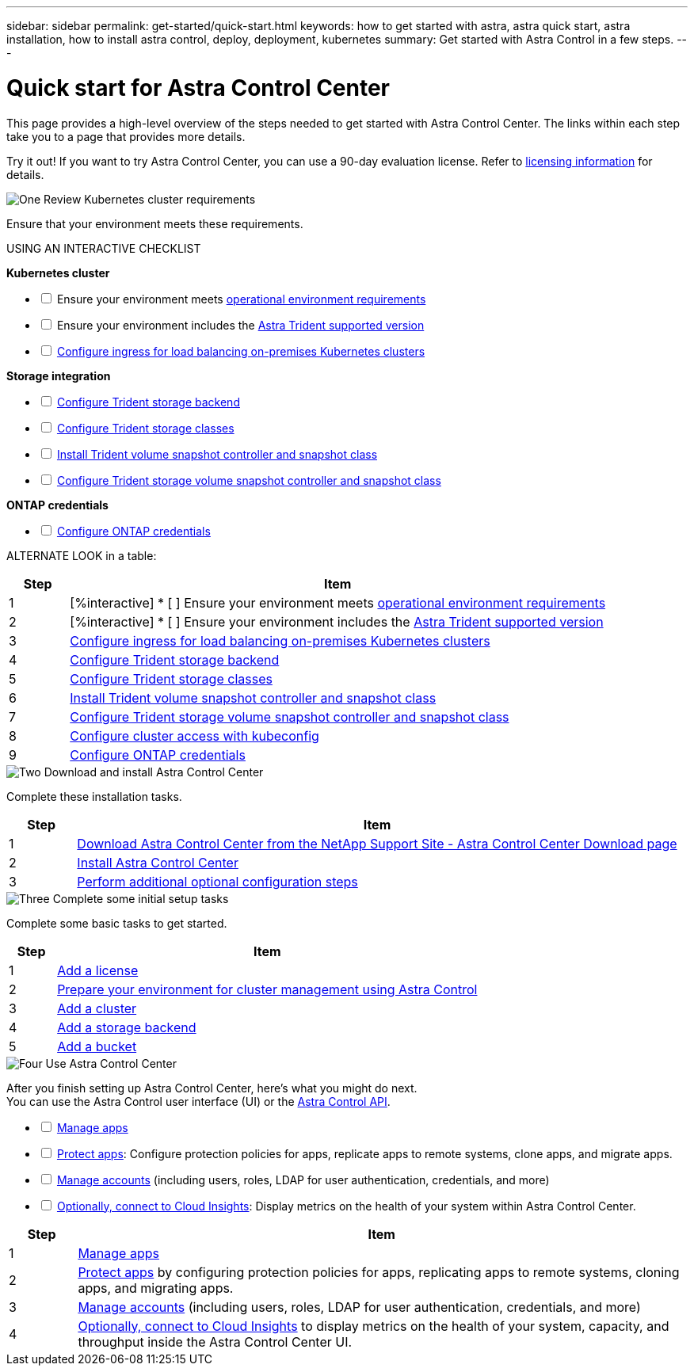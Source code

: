 ---
sidebar: sidebar
permalink: get-started/quick-start.html
keywords: how to get started with astra, astra quick start, astra installation, how to install astra control, deploy, deployment, kubernetes
summary: Get started with Astra Control in a few steps.
---

= Quick start for Astra Control Center
:hardbreaks:
:icons: font
:imagesdir: ../media/get-started/

[.lead]
This page provides a high-level overview of the steps needed to get started with Astra Control Center. The links within each step take you to a page that provides more details.

Try it out! If you want to try Astra Control Center, you can use a 90-day evaluation license. Refer to link:../concepts/licensing[licensing information] for details.

.image:https://raw.githubusercontent.com/NetAppDocs/common/main/media/number-1.png[One] Review Kubernetes cluster requirements

[role="quick-margin-para"]

Ensure that your environment meets these requirements.

USING AN INTERACTIVE CHECKLIST

*Kubernetes cluster* 
[%interactive]
* [ ] Ensure your environment meets link:../get-started/requirements.html#operational-environment-requirements[operational environment requirements^]
 * [ ] Ensure your environment includes the link:../get-started/requirements.html#operational-environment-requirements[Astra Trident supported version^]
 * [ ] link:../get-started/requirements.html#ingress-for-on-premises-kubernetes-clusters[Configure ingress for load balancing on-premises Kubernetes clusters^]
 
*Storage integration*
[%interactive]
* [ ] https://docs.netapp.com/us-en/trident/trident-get-started/kubernetes-postdeployment.html#step-1-create-a-backend[Configure Trident storage backend^]
* [ ] https://docs.netapp.com/us-en/trident/trident-use/manage-stor-class.html[Configure Trident storage classes^]
* [ ] https://docs.netapp.com/us-en/trident/trident-use/vol-snapshots.html#deploying-a-volume-snapshot-controller[Install Trident volume snapshot controller and snapshot class^]
* [ ] https://docs.netapp.com/us-en/trident/trident-use/vol-snapshots.html[Configure Trident storage volume snapshot controller and snapshot class^]

*ONTAP credentials*
[%interactive]
* [ ] link:../get-started/setup_overview.html#prepare-your-environment-for-cluster-management-using-astra-control[Configure ONTAP credentials^]

ALTERNATE  LOOK in a table: 
[role="quick-margin-para"]
[cols=2*,options="header",cols="10%,90%"]
|===
| Step
| Item
| 1 | [%interactive] * [ ] Ensure your environment meets link:../get-started/requirements.html#operational-environment-requirements[operational environment requirements^]
| 2 | [%interactive] * [ ] Ensure your environment includes the link:../get-started/requirements.html#operational-environment-requirements[Astra Trident supported version^]
| 3 | link:../get-started/requirements.html#ingress-for-on-premises-kubernetes-clusters[Configure ingress for load balancing on-premises Kubernetes clusters^]
| 4 | https://docs.netapp.com/us-en/trident/trident-get-started/kubernetes-postdeployment.html#step-1-create-a-backend[Configure Trident storage backend^]
| 5 | https://docs.netapp.com/us-en/trident/trident-use/manage-stor-class.html[Configure Trident storage classes^]
| 6 | https://docs.netapp.com/us-en/trident/trident-use/vol-snapshots.html#deploying-a-volume-snapshot-controller[Install Trident volume snapshot controller and snapshot class^]
| 7 | https://docs.netapp.com/us-en/trident/trident-use/vol-snapshots.html[Configure Trident storage volume snapshot controller and snapshot class^]
| 8 | https://kubernetes.io/docs/concepts/configuration/organize-cluster-access-kubeconfig/[Configure cluster access with kubeconfig^]
| 9 | link:../get-started/setup_overview.html#prepare-your-environment-for-cluster-management-using-astra-control[Configure ONTAP credentials^]

|===


//[role="quick-margin-para"]
//Learn more about link:../get-started/requirements.html[Astra Control Center requirements].



.image:https://raw.githubusercontent.com/NetAppDocs/common/main/media/number-2.png[Two] Download and install Astra Control Center

//[role="quick-margin-list"]
//* Download Astra Control Center from the https://mysupport.netapp.com/site/products/all/details/astra-control-center/downloads-tab[NetApp Support Site Astra Control Center Downloads page^].
//* Install Astra Control Center in your local environment.
//+
//Optionally, install Astra Control Center using Red Hat OperatorHub.
//Optionally, install Astra Control Center on a supported public cloud platform, such as with a Cloud Volumes ONTAP storage backend. 
//* Optionally, depending on your environment, complete additional link:configure-after-install.html[configuration steps].
//[role="quick-margin-para"]
//Learn more about link:../get-started/install_overview.html[installing Astra Control Center].

[role="quick-margin-para"]
Complete these installation tasks. 

[cols=2*,options="header",cols="10%,90%"]
|===
| Step
| Item
| 1 | https://mysupport.netapp.com/site/products/all/details/astra-control-center/downloads-tab[Download Astra Control Center from the NetApp Support Site - Astra Control Center Download page^]
| 2 | link:../get-started/install_overview.html[Install Astra Control Center^]
| 3 | link:../get-started/requirements.html#ingress-for-on-premises-kubernetes-clusters[Perform additional optional configuration steps^]



|===


.image:https://raw.githubusercontent.com/NetAppDocs/common/main/media/number-3.png[Three] Complete some initial setup tasks

//[role="quick-margin-list"]

//* Add an Astra Control license and any supporting ONTAP licenses.
//* Add a Kubernetes cluster.
//* Add an ONTAP storage backend.
//* Optionally, add an object store bucket that will store your app backups.



[role="quick-margin-para"]
Complete some basic tasks to get started.


[role="quick-margin-para"]
[cols=2*,options="header",cols="10%,90%"]
|===
| Step
| Item
| 1 | link:../get-started/setup_overview.html#prepare-your-environment-for-cluster-management-using-astra-control#add-a-license-for-astra-control-center[Add a license^]
| 2 | link:../get-started/setup_overview.html#prepare-your-environment-for-cluster-management-using-astra-control[Prepare your environment for cluster management using Astra Control^]
| 3 | link:../get-started/setup_overview.html#add-cluster[Add a cluster^]
| 4 | link:../get-started/setup_overview.html#add-a-storage-backend[Add a storage backend^]
| 5 | link:../get-started/setup_overview.html#add-a-bucket[Add a bucket^]


|===


//[role="quick-margin-para"]
//Learn more about the link:../get-started/setup_overview.html[initial setup process].

.image:https://raw.githubusercontent.com/NetAppDocs/common/main/media/number-4.png[Four] Use Astra Control Center


[role="quick-margin-para"]
After you finish setting up Astra Control Center, here's what you might do next. 
You can use the Astra Control user interface (UI) or the https://docs.netapp.com/us-en/astra-automation/index.html[Astra Control API^].

//[role="quick-margin-list"]
//* Manage an app. Learn more about link:../use/manage-apps.html[how to manage apps].
//* Protect apps by configuring protection policies for apps, replicating apps to remote systems, cloning apps, and migrating apps. Learn more about link:../use/protection-overview.html[how to protect apps].
//* Manage accounts (including users, roles, LDAP for user authentication, credentials, and more). Learn more about link:../use/manage-local-users-and-roles.html[how to manage local users, roles, and LDAP].

//* Optionally, connect to NetApp Cloud Insights to display metrics on the health of your system, capacity, and throughput inside the Astra Control Center UI. Learn more about link:../use/monitor-protect.html[how to connect to Cloud Insights].

[%interactive]
* [ ] link:../use/manage-apps.html[Manage apps^]
* [ ] link:../use/protection-overview.html[Protect apps^]: Configure protection policies for apps, replicate apps to remote systems, clone apps, and migrate apps.  
* [ ] link:../use/manage-local-users-and-roles.html[Manage accounts^] (including users, roles, LDAP for user authentication, credentials, and more)
* [ ] link:../use/monitor-protect#connect-to-cloud-insights[Optionally, connect to Cloud Insights^]: Display metrics on the health of your system within Astra Control Center.

[role="quick-margin-para"]
[cols=2*,options="header",cols="10%,90%"]
|===
| Step
| Item
| 1 | link:../use/manage-apps.html[Manage apps^]
| 2 | link:../use/protection-overview.html[Protect apps^] by configuring protection policies for apps, replicating apps to remote systems, cloning apps, and migrating apps.  
| 3 | link:../use/manage-local-users-and-roles.html[Manage accounts^] (including users, roles, LDAP for user authentication, credentials, and more)
| 4 | link:../use/monitor-protect#connect-to-cloud-insights[Optionally, connect to Cloud Insights^] to display metrics on the health of your system, capacity, and throughput inside the Astra Control Center UI. 



|===




